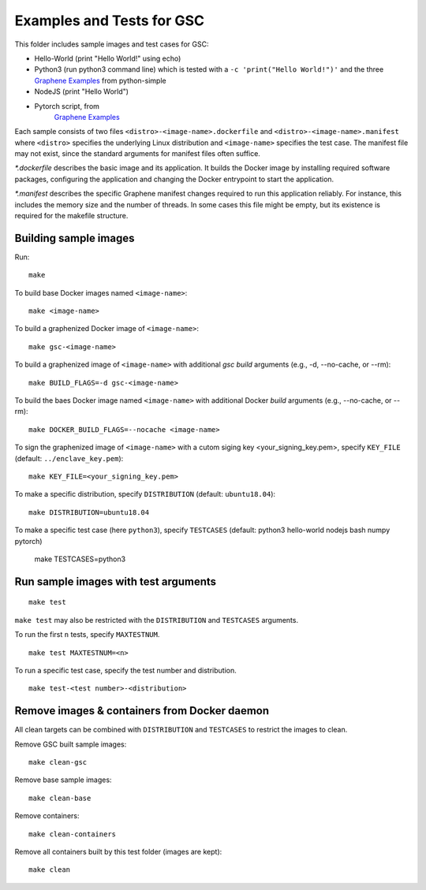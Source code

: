 Examples and Tests for GSC
==========================

This folder includes sample images and test cases for GSC:

-  Hello-World (print "Hello World!" using echo)
-  Python3 (run python3 command line) which is tested with a
   ``-c 'print("Hello World!")'`` and the three
   `Graphene Examples <https://github.com/oscarlab/graphene/tree/master/Examples>`__
   from python-simple
-  NodeJS (print "Hello World")
-  Pytorch script, from
    `Graphene Examples <https://github.com/oscarlab/graphene/tree/master/Examples>`__

Each sample consists of two files ``<distro>-<image-name>.dockerfile`` and
``<distro>-<image-name>.manifest`` where ``<distro>`` specifies the underlying
Linux distribution and ``<image-name>`` specifies the test case. The manifest
file may not exist, since the standard arguments for manifest files often
suffice.

*\*.dockerfile* describes the basic image and its application. It builds the
Docker image by installing required software packages, configuring the
application and changing the Docker entrypoint to start the application.

*\*.manifest* describes the specific Graphene manifest changes required to run
this application reliably. For instance, this includes the memory size and the
number of threads. In some cases this file might be empty, but its existence is
required for the makefile structure.

Building sample images
----------------------

Run::

    make

To build base Docker images named ``<image-name>``::

    make <image-name>

To build a graphenized Docker image of ``<image-name>``::

    make gsc-<image-name>

To build a graphenized image of ``<image-name>`` with additional `gsc build`
arguments (e.g., -d, --no-cache, or --rm)::

    make BUILD_FLAGS=-d gsc-<image-name>

To build the baes Docker image named ``<image-name>`` with additional
Docker `build` arguments (e.g., --no-cache, or --rm)::

    make DOCKER_BUILD_FLAGS=--nocache <image-name>

To sign the graphenized image of ``<image-name>`` with a cutom siging key
<your_signing_key.pem>, specify ``KEY_FILE`` (default: ``../enclave_key.pem``)::

    make KEY_FILE=<your_signing_key.pem>

To make a specific distribution, specify ``DISTRIBUTION`` (default:
``ubuntu18.04``)::

    make DISTRIBUTION=ubuntu18.04

To make a specific test case (here ``python3``), specify ``TESTCASES`` (default:
python3 hello-world nodejs bash numpy pytorch)

    make TESTCASES=python3

Run sample images with test arguments
-------------------------------------

::

    make test

``make test`` may also be restricted with the ``DISTRIBUTION`` and ``TESTCASES``
arguments.

To run the first ``n`` tests, specify ``MAXTESTNUM``.

::

    make test MAXTESTNUM=<n>

To run a specific test case, specify the test number and distribution.

::

    make test-<test number>-<distribution>

Remove images & containers from Docker daemon
---------------------------------------------

All clean targets can be combined with ``DISTRIBUTION`` and ``TESTCASES`` to
restrict the images to clean.

Remove GSC built sample images::

    make clean-gsc

Remove base sample images::

    make clean-base

Remove containers::

    make clean-containers

Remove all containers built by this test folder (images are kept)::

    make clean
